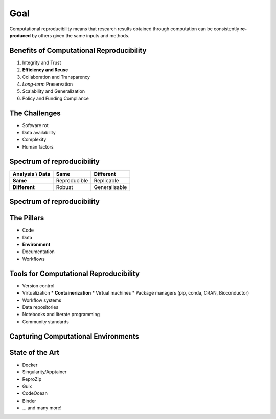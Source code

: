 ====
Goal
====
Computational reproducibility means that research results obtained through computation can be consistently **re-produced** by others  given the same inputs and methods. 

Benefits of Computational Reproducibility
-----------------------------------------

1. Integrity and Trust
2. **Efficiency and Reuse**
3. Collaboration and Transparency
4. `Long-term` Preservation
5. Scalability and Generalization
6. Policy and Funding Compliance

The Challenges
--------------

- Software rot
- Data availability
- Complexity
- Human factors

Spectrum of reproducibility
---------------------------

+------------------+--------------+----------------+
| Analysis \\ Data | **Same**     | **Different**  |
+==================+==============+================+
| **Same**         | Reproducible | Replicable     |
+------------------+--------------+----------------+
| **Different**    | Robust       | Generalisable  |
+------------------+--------------+----------------+

Spectrum of reproducibility
---------------------------

.. image:: https://book.the-turing-way.org/build/reproducible-definit-bb9a842f3405716bc9ad3f5bd422dfc8.svg
   :alt: The Turing Way's reproducibility definitions
   :width: 800px
   :align: center

The Pillars
-----------
- Code
- Data
- **Environment**
- Documentation
- Workflows

Tools for Computational Reproducibility
---------------------------------------
- Version control
- Virtualization
  * **Containerization**
  * Virtual machines
  * Package managers (pip, conda, CRAN, Bioconductor)
- Workflow systems
- Data repositories
- Notebooks and literate programming
- Community standards


Capturing Computational Environments
------------------------------------

.. image:: https://book.the-turing-way.org/build/computational-enviro-40d731cc2965c8bd2ce5e9b2e0f0742d.jpg
   :alt: The Turing Way's capturing computational environments
   :width: 800px
   :align: center

State of the Art
----------------

- Docker
- Singularity/Apptainer
- ReproZip
- Guix
- CodeOcean
- Binder
- ... and many more!


